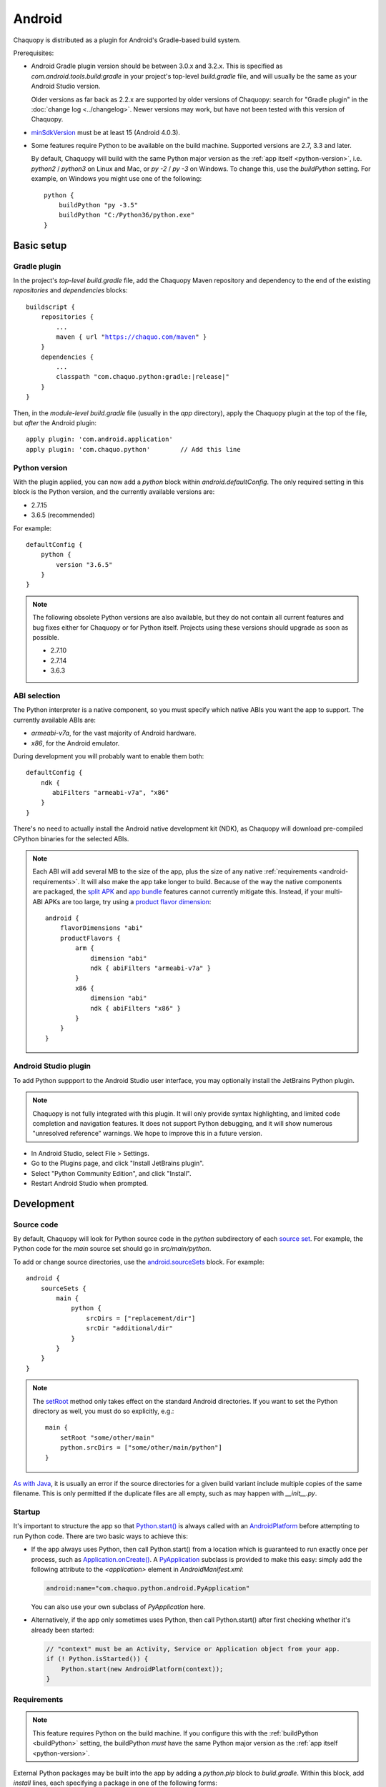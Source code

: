 .. highlight:: groovy

Android
#######

Chaquopy is distributed as a plugin for Android's Gradle-based build system.

Prerequisites:

* Android Gradle plugin version should be between 3.0.x and 3.2.x. This is specified as
  `com.android.tools.build:gradle` in your project's top-level `build.gradle` file, and will
  usually be the same as your Android Studio version.

  Older versions as far back as 2.2.x are supported by older versions of Chaquopy: search for
  "Gradle plugin" in the :doc:`change log <../changelog>`. Newer versions may work, but have
  not been tested with this version of Chaquopy.

.. (extra space for consistency)

* `minSdkVersion <https://developer.android.com/guide/topics/manifest/uses-sdk-element>`_ must
  be at least 15 (Android 4.0.3).

.. _buildPython:

* Some features require Python to be available on the build machine. Supported versions are
  2.7, 3.3 and later.

  By default, Chaquopy will build with the same Python major version as the :ref:`app itself
  <python-version>`, i.e. `python2` / `python3` on Linux and Mac, or `py -2` / `py -3` on
  Windows. To change this, use the `buildPython` setting. For example, on Windows you might use
  one of the following::

      python {
          buildPython "py -3.5"
          buildPython "C:/Python36/python.exe"
      }


Basic setup
===========

Gradle plugin
-------------

In the project's *top-level* `build.gradle` file, add the Chaquopy Maven repository and
dependency to the end of the existing `repositories` and `dependencies` blocks:

.. parsed-literal::
    buildscript {
        repositories {
            ...
            maven { url "https://chaquo.com/maven" }
        }
        dependencies {
            ...
            classpath "com.chaquo.python:gradle:|release|"
        }
    }

Then, in the *module-level* `build.gradle` file (usually in the `app` directory), apply the
Chaquopy plugin at the top of the file, but *after* the Android plugin::

   apply plugin: 'com.android.application'
   apply plugin: 'com.chaquo.python'        // Add this line

.. _python-version:

Python version
--------------

With the plugin applied, you can now add a `python` block within `android.defaultConfig`. The
only required setting in this block is the Python version, and the currently available versions
are:

* 2.7.15
* 3.6.5 (recommended)

For example::

    defaultConfig {
        python {
            version "3.6.5"
        }
    }

.. note:: The following obsolete Python versions are also available, but they do not contain all
          current features and bug fixes either for Chaquopy or for Python itself. Projects using
          these versions should upgrade as soon as possible.

          * 2.7.10
          * 2.7.14
          * 3.6.3

ABI selection
-------------

The Python interpreter is a native component, so you must specify which native ABIs you
want the app to support. The currently available ABIs are:

* `armeabi-v7a`, for the vast majority of Android hardware.
* `x86`, for the Android emulator.

During development you will probably want to enable them both::

    defaultConfig {
        ndk {
           abiFilters "armeabi-v7a", "x86"
        }
    }

There's no need to actually install the Android native development kit (NDK), as Chaquopy will
download pre-compiled CPython binaries for the selected ABIs.

.. note:: Each ABI will add several MB to the size of the app, plus the size of any native
          :ref:`requirements <android-requirements>`. It will also make the app take longer to
          build. Because of the way the native components are packaged, the `split APK
          <https://developer.android.com/studio/build/configure-apk-splits.html>`_ and `app
          bundle <https://developer.android.com/guide/app-bundle/>`_ features cannot currently
          mitigate this. Instead, if your multi-ABI APKs are too large, try using a `product
          flavor dimension
          <https://developer.android.com/studio/build/build-variants.html#product-flavors>`_::

              android {
                  flavorDimensions "abi"
                  productFlavors {
                      arm {
                          dimension "abi"
                          ndk { abiFilters "armeabi-v7a" }
                      }
                      x86 {
                          dimension "abi"
                          ndk { abiFilters "x86" }
                      }
                  }
              }

Android Studio plugin
---------------------

To add Python suppport to the Android Studio user interface, you may optionally install the
JetBrains Python plugin.

.. note:: Chaquopy is not fully integrated with this plugin. It will only provide syntax
          highlighting, and limited code completion and navigation features. It does not
          support Python debugging, and it will show numerous "unresolved reference" warnings.
          We hope to improve this in a future version.

* In Android Studio, select File > Settings.
* Go to the Plugins page, and click "Install JetBrains plugin".
* Select "Python Community Edition", and click "Install".
* Restart Android Studio when prompted.


Development
===========

.. _android-source:

Source code
-----------

By default, Chaquopy will look for Python source code in the `python` subdirectory of each
`source set <https://developer.android.com/studio/build/index.html#sourcesets>`_. For example,
the Python code for the `main` source set should go in `src/main/python`.

To add or change source directories, use the `android.sourceSets
<https://developer.android.com/studio/build/build-variants.html#configure-sourcesets>`_ block.
For example::

    android {
        sourceSets {
            main {
                python {
                    srcDirs = ["replacement/dir"]
                    srcDir "additional/dir"
                }
            }
        }
    }

.. note:: The `setRoot
          <https://google.github.io/android-gradle-dsl/current/com.android.build.gradle.api.AndroidSourceSet.html#com.android.build.gradle.api.AndroidSourceSet:setRoot(java.lang.String)>`_
          method only takes effect on the standard Android directories. If you want to set the
          Python directory as well, you must do so explicitly, e.g.::

              main {
                  setRoot "some/other/main"
                  python.srcDirs = ["some/other/main/python"]
              }

`As with Java
<https://developer.android.com/studio/build/build-variants.html#sourceset-build>`_, it is
usually an error if the source directories for a given build variant include multiple copies of
the same filename. This is only permitted if the duplicate files are all empty, such as may
happen with `__init__.py`.

.. _android-startup:

Startup
-------

It's important to structure the app so that `Python.start()
<java/com/chaquo/python/Python.html#start-com.chaquo.python.Python.Platform->`_ is always
called with an `AndroidPlatform <java/com/chaquo/python/android/AndroidPlatform.html>`_ before
attempting to run Python code. There are two basic ways to achieve this:

* If the app always uses Python, then call Python.start() from a location which is guaranteed to run
  exactly once per process, such as `Application.onCreate()
  <https://developer.android.com/reference/android/app/Application.html#onCreate()>`_. A
  `PyApplication <java/com/chaquo/python/android/PyApplication.html>`_ subclass is provided to make
  this easy: simply add the following attribute to the `<application>` element in
  `AndroidManifest.xml`:

  .. code-block:: xml

      android:name="com.chaquo.python.android.PyApplication"

  You can also use your own subclass of `PyApplication` here.

* Alternatively, if the app only sometimes uses Python, then call Python.start() after first
  checking whether it's already been started:

  .. code-block:: java

      // "context" must be an Activity, Service or Application object from your app.
      if (! Python.isStarted()) {
          Python.start(new AndroidPlatform(context));
      }

.. _android-requirements:

Requirements
------------

.. note:: This feature requires Python on the build machine. If you configure this with the
          :ref:`buildPython <buildPython>` setting, the buildPython *must* have the same Python
          major version as the :ref:`app itself <python-version>`.

External Python packages may be built into the app by adding a `python.pip` block to
`build.gradle`. Within this block, add `install` lines, each specifying a package in one of the
following forms:

* A `pip requirement specifier
  <https://pip.pypa.io/en/stable/reference/pip_install/#requirement-specifiers>`_.
* A local sdist or wheel filename (relative to the project directory).
* `"-r"` followed by a local `requirements filename
  <https://pip.pypa.io/en/stable/reference/pip_install/#requirements-file-format>`_ (relative
  to the project directory).

Examples::

    python {
        pip {
            install "six==1.10.0"
            install "scipy==1.0.1"
            install "LocalPackage-1.2.3-py2.py3-none-any.whl"
            install "-r", "requirements.txt"
        }
    }

In our most recent tests, Chaquopy could install about 80% of the top 1000 packages on `PyPI
<https://pypi.org/>`_. This includes almost all pure-Python packages, plus a constantly-growing
selection of packages with native components. To see which native packages and versions are
currently available, you can `browse the repository here <https://chaquo.com/pypi-2.1/>`_. To
request a package to be added or updated, or for any other problem with installing
requirements, please visit our `issue tracker <https://github.com/chaquo/chaquopy/issues>`_.

To pass options to `pip install`, give them as a comma-separated list to the `options` setting.
For example::

    python {
        pip {
            options "--extra-index-url", "https://example.com/private/repository"
            install "PrivatePackage==1.2.3"
        }
    }

Any options in the `pip documentation
<https://pip.readthedocs.io/en/stable/reference/pip_install/>`_ may be used, except for those
which relate to the target environment, such as `--target`, `--user` or `-e`. If there are
multiple `options` lines, they will be combined in the order given.

.. _static-proxy-generator:

Static proxy generator
----------------------

.. note:: This feature requires Python on the build machine, which can be configured with the
          :ref:`buildPython <buildPython>` setting.

In order for a Python class to extend a Java class, or to be referenced by name in Java code or
in `AndroidManifest.xml`, a Java proxy class must be generated for it. The `staticProxy`
setting specifies which Python modules to search for these classes::

    python {
        staticProxy "module.one", "module.two"
    }

The app's :ref:`source tree <android-source>` and its :ref:`requirements
<android-requirements>` will be searched, in that order, for the specified modules. Either
simple modules (e.g. `module/one.py`) or packages (e.g. `module/one/__init__.py`) may be found.

Within the modules, static proxy classes must be declared using the syntax described in the
:ref:`static proxy <static-proxy>` section. For all declarations found, Java proxy classes will be
generated and built into the app.


Packaging
=========

.. _android-bytecode:

Bytecode compilation
--------------------

Your app will start up faster if its Python code is compiled to `.pyc` format. This is
currently only supported for the Python standard library, but may be extended to app code and
pip-installed packages in a future version.

Compilation prevents source code text from appearing in Python stack traces, so you may wish
to disable it during development. The default settings are as follows::

    python {
        pyc {
            stdlib true
        }
    }

.. _extractPackages:

Resource files
--------------

By default, Python modules are loaded directly from the APK assets at runtime and don't exist
as separate files. Because of this, any code which depends upon :any:`__file__` to locate
resource files will fail. There are two ways of dealing with this.

The most efficient way is to change the code to use :any:`pkgutil.get_data` instead. For
example, to read `package1/subdir/README.txt`:

.. code-block:: python

    from pkgutil import get_data

    # From any Python file directly within package1/:
    readme_bytes = get_data(__name__, "subdir/README.txt")

    # Or from elsewhere:
    import package1
    readme_bytes = get_data(package1.__name__, "subdir/README.txt")

    # Then, to open it like a file:
    import io
    readme_file = io.StringIO(readme_bytes.decode())

Alternatively, you can specify certain Python packages to extract at runtime using the
`extractPackages` setting. For example::

    python {
        extractPackages "package1"
    }

Then you can use :any:`__file__` in the normal way:

.. code-block:: python

    from os.path import dirname, join

    # From any Python file directly within package1/:
    readme_file = open(join(dirname(__file__), "subdir/README.txt"))

    # Or from elsewhere:
    import package1
    readme_file = open(join(dirname(package1.__file__), "subdir/README.txt"))

Extracted packages will load slower and use more storage space, so you should extract the
deepest possible package which contains both the module on which `__file__` is looked up, and
the files being loaded.

`extractPackages` is used by default for certain PyPI packages which are known to require it.
If you discover any more, please `let us know <https://github.com/chaquo/chaquopy/issues>`_.


Python standard library
=======================

ssl
---

Because of inconsistencies in the system certificate authority store formats of different Android
versions, the `ssl` module is configured to use a copy of the CA bundle from `certifi
<https://github.com/certifi/python-certifi/>`_. The current version is from certifi 2018.01.18.

sys
---

`stdout` and `stderr` are redirected to `Logcat
<https://developer.android.com/studio/debug/am-logcat.html>`_ with the tags `python.stdout` and
`python.stderr` respectively. The streams will produce one log line for each call to `write()`,
which may result in lines being split up in the log. Lines may also be split if they exceed the
Logcat message length limit of approximately 4000 bytes.

`stdin` always returns EOF. If you want to run some code which takes interactive text input, you
may find the `console app template <https://github.com/chaquo/chaquopy-console>`_ useful.


Licensing
=========

Evaluation
----------

You can try out Chaquopy right now by cloning one of the :ref:`example apps <quick-start>`, or
following the setup instructions above in an app of your own.

An unlicensed SDK is fully-functional, but apps built with it will display a notification on
startup, and are limited to a run-time of 5 minutes. To remove these restrictions, a license is
required. All licenses are perpetual and include upgrades to all future versions.

Once you have a license key, activate it by adding the following line to the project’s
`local.properties` file::

    chaquopy.license=<license key>

Standard license
----------------

A standard license allows unlimited use of Chaquopy in any number of apps. Please `contact us
<https://chaquo.com/chaquopy/contact/>`_ to request a license key, giving the following information:

* A summary of what your app is, and how Chaquopy will be used in it.
* How many developers on your project will be using Chaquopy.

Open-source license
-------------------

For open-source apps, Chaquopy will always be free of charge. Please `contact us
<https://chaquo.com/chaquopy/contact/>`_ with details of your app, including:

* The `applicationId <https://developer.android.com/studio/build/application-id>`_ from your
  `build.gradle`.
* Where the app is distributed (e.g. Google Play).
* Where the app's source code is available.
